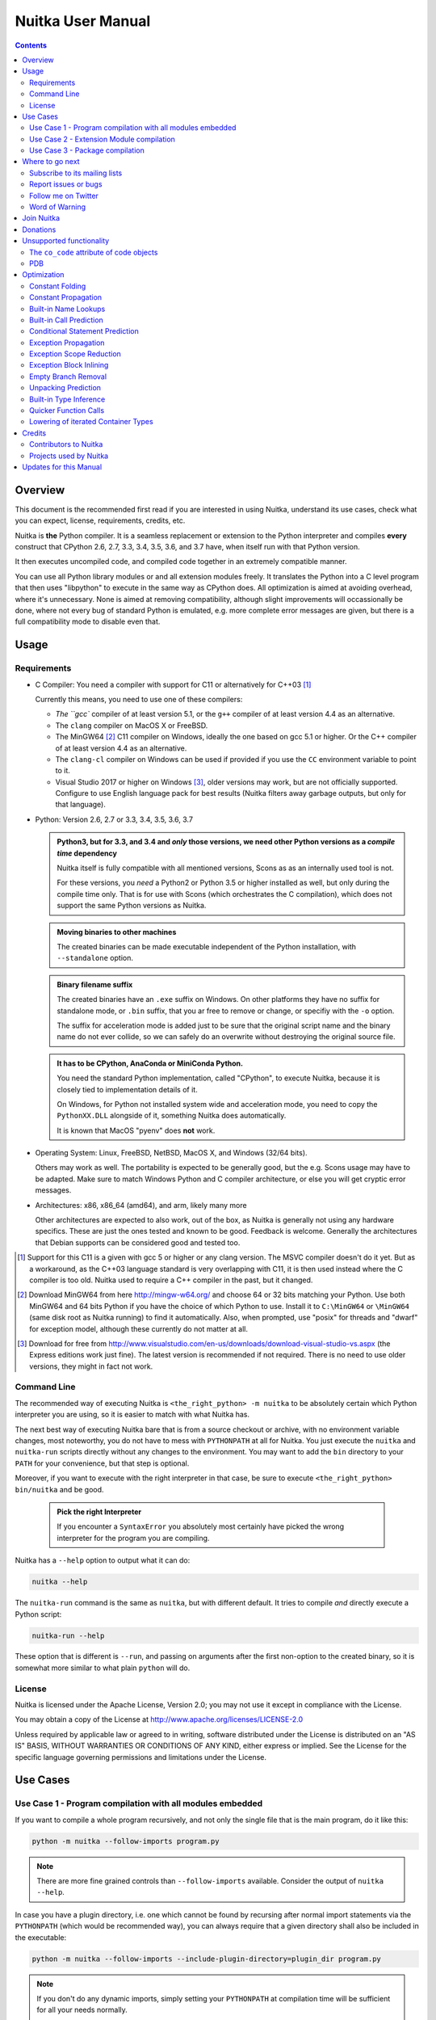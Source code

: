 Nuitka User Manual
~~~~~~~~~~~~~~~~~~

.. image:: doc/images/Nuitka-Logo-Symbol.png

.. contents::

.. raw:: pdf

   PageBreak oneColumn
   SetPageCounter 1

Overview
========

This document is the recommended first read if you are interested in using
Nuitka, understand its use cases, check what you can expect, license,
requirements, credits, etc.

Nuitka is **the** Python compiler. It is a seamless replacement or extension
to the Python interpreter and compiles **every** construct that CPython 2.6,
2.7, 3.3, 3.4, 3.5, 3.6, and 3.7 have, when itself run with that Python version.

It then executes uncompiled code, and compiled code together in an extremely
compatible manner.

You can use all Python library modules or and all extension modules freely. It
translates the Python into a C level program that then uses "libpython" to
execute in the same way as CPython does. All optimization is aimed at avoiding
overhead, where it's unnecessary. None is aimed at removing compatibility,
although slight improvements will occassionally be done, where not every bug
of standard Python is emulated, e.g. more complete error messages are given,
but there is a full compatibility mode to disable even that.


Usage
=====

Requirements
------------

- C Compiler: You need a compiler with support for C11 or alternatively
  for C++03 [#]_

  Currently this means, you need to use one of these compilers:

  * `The ``gcc`` compiler of at least version 5.1, or the ``g++`` compiler of
    at least version 4.4 as an alternative.

  * The ``clang`` compiler on MacOS X or FreeBSD.

  * The MinGW64 [#]_ C11 compiler on Windows, ideally the one based on gcc
    5.1 or higher. Or the C++ compiler of at least version 4.4 as an
    alternative.

  * The ``clang-cl`` compiler on Windows can be used if provided if you use
    the ``CC`` environment variable to point to it.

  * Visual Studio 2017 or higher on Windows [#]_, older versions may work,
    but are not officially supported. Configure to use English language
    pack for best results (Nuitka filters away garbage outputs, but only
    for that language).

- Python: Version 2.6, 2.7 or 3.3, 3.4, 3.5, 3.6, 3.7

  .. admonition:: Python3, but for 3.3, and 3.4 and *only* those versions,
     we need other Python versions as a *compile time* dependency

     Nuitka itself is fully compatible with all mentioned versions, Scons as
     as an internally used tool is not.

     For these versions, you *need* a Python2 or Python 3.5 or higher installed
     as well, but only during the compile time only. That is for use with Scons
     (which orchestrates the C compilation), which does not support the same
     Python versions as Nuitka.

  .. admonition:: Moving binaries to other machines

     The created binaries can be made executable independent of the Python
     installation, with ``--standalone`` option.

  .. admonition:: Binary filename suffix

     The created binaries have an ``.exe`` suffix on Windows. On other platforms
     they have no suffix for standalone mode, or ``.bin`` suffix, that you ar
     free to remove or change, or specifiy with the ``-o`` option.

     The suffix for acceleration mode is added just to be sure that the original
     script name and the binary name do not ever collide, so we can safely do
     an overwrite without destroying the original source file.

  .. admonition:: It **has to** be CPython, AnaConda or MiniConda Python.

     You need the standard Python implementation, called "CPython", to execute
     Nuitka, because it is closely tied to implementation details of it.

     On Windows, for Python not installed system wide and acceleration mode, you
     need to copy the ``PythonXX.DLL`` alongside of it, something Nuitka does
     automatically.

     It is known that MacOS "pyenv" does **not** work.

- Operating System: Linux, FreeBSD, NetBSD, MacOS X, and Windows (32/64 bits).

  Others may work as well. The portability is expected to be generally good, but
  the e.g. Scons usage may have to be adapted. Make sure to match Windows Python
  and C compiler architecture, or else you will get cryptic error messages.

- Architectures: x86, x86_64 (amd64), and arm, likely many more

  Other architectures are expected to also work, out of the box, as Nuitka is
  generally not using any hardware specifics. These are just the ones tested
  and known to be good. Feedback is welcome. Generally the architectures that
  Debian supports can be considered good and tested too.

.. [#] Support for this C11 is a given with gcc 5 or higher or any clang
       version. The MSVC compiler doesn't do it yet. But as a workaround,
       as the C++03 language standard is very overlapping with C11, it is then
       used instead where the C compiler is too old. Nuitka used to require a
       C++ compiler in the past, but it changed.

.. [#] Download MinGW64 from here http://mingw-w64.org/ and choose 64 or 32
       bits matching your Python. Use both MinGW64 and 64 bits Python if you
       have the choice of which Python to use. Install it to ``C:\MinGW64`` or
       ``\MinGW64`` (same disk root as Nuitka running) to find it automatically.
       Also, when prompted, use "posix" for threads and "dwarf" for exception
       model, although these currently do not matter at all.

.. [#] Download for free from
       http://www.visualstudio.com/en-us/downloads/download-visual-studio-vs.aspx
       (the Express editions work just fine). The latest version is recommended
       if not required. There is no need to use older versions, they might in
       fact not work.


Command Line
------------

The recommended way of executing Nuitka is ``<the_right_python> -m nuitka`` to
be absolutely certain which Python interpreter you are using, so it is easier
to match with what Nuitka has.

The next best way of executing Nuitka bare that is from a source checkout or
archive, with no environment variable changes, most noteworthy, you do not
have to mess with ``PYTHONPATH`` at all for Nuitka. You just execute the
``nuitka`` and ``nuitka-run`` scripts directly without any changes to the
environment. You may want to add the ``bin`` directory to your ``PATH`` for
your convenience, but that step is optional.

Moreover, if you want to execute with the right interpreter in that case, be
sure to execute ``<the_right_python> bin/nuitka`` and be good.

  .. admonition:: Pick the right Interpreter

     If you encounter a ``SyntaxError`` you absolutely most certainly have
     picked the wrong interpreter for the program you are compiling.

Nuitka has a ``--help`` option to output what it can do:

.. code-block:: bash

    nuitka --help

The ``nuitka-run`` command is the same as ``nuitka``, but with different
default. It tries to compile *and* directly execute a Python script:

.. code-block:: bash

    nuitka-run --help

These option that is different is ``--run``, and passing on arguments after the
first non-option to the created binary, so it is somewhat more similar to what
plain ``python`` will do.

License
-------

Nuitka is licensed under the Apache License, Version 2.0; you may not use
it except in compliance with the License.

You may obtain a copy of the License at
http://www.apache.org/licenses/LICENSE-2.0

Unless required by applicable law or agreed to in writing, software distributed
under the License is distributed on an "AS IS" BASIS, WITHOUT WARRANTIES OR
CONDITIONS OF ANY KIND, either express or implied.  See the License for the
specific language governing permissions and limitations under the License.

Use Cases
=========

Use Case 1 - Program compilation with all modules embedded
----------------------------------------------------------

If you want to compile a whole program recursively, and not only the single file
that is the main program, do it like this:

.. code-block:: bash

    python -m nuitka --follow-imports program.py

.. note::

   There are more fine grained controls than ``--follow-imports`` available.
   Consider the output of ``nuitka --help``.

In case you have a plugin directory, i.e. one which cannot be found by recursing
after normal import statements via the ``PYTHONPATH`` (which would be
recommended way), you can always require that a given directory shall also be
included in the executable:

.. code-block:: bash

    python -m nuitka --follow-imports --include-plugin-directory=plugin_dir program.py

.. note::

   If you don't do any dynamic imports, simply setting your ``PYTHONPATH`` at
   compilation time will be sufficient for all your needs normally.

   Use ``--include-plugin-directory`` only if you make ``__import__()`` calls
   that Nuitka cannot predict, because they e.g. depend on command line
   parameters. Nuitka also warns about these, and point to the option.

.. note::

   The resulting filename will be ``program.exe`` on Windows, ``program.bin``
   on other platforms.

.. note::

   The resulting binary still depends on CPython and used C extension modules
   being installed.

   If you want to be able to copy it to another machine, use ``--standalone``
   and copy the created ``program.dist`` directory and execute the
   ``program.exe`` (Windows) or ``program`` (other platforms) put inside.


Use Case 2 - Extension Module compilation
-----------------------------------------

If you want to compile a single extension module, all you have to do is this:

.. code-block:: bash

    python -m nuitka --module some_module.py

The resulting file ``some_module.so`` can then be used instead of
``some_module.py``.

.. note::

   It's left as an exercise to the reader, what happens if both are present.

.. note::

   The option ``--follow-imports`` and other variants work as well, but the
   included modules will only become importable *after* you imported the
   ``some_module`` name.

Use Case 3 - Package compilation
--------------------------------

If you need to compile a whole package and embedded all modules, that is also
feasible, use Nuitka like this:

.. code-block:: bash

    python -m nuitka --module some_package --include-package=some_package

.. note::

   The recursion into the package directory needs to be provided manually,
   otherwise the package is empty. Data files located inside the package will
   not be embedded yet.


Where to go next
================

Remember, this project is not completed yet. Although the CPython test suite
works near perfect, there is still more work needed, esp. to make it do more
optimization. Try it out.

Subscribe to its mailing lists
------------------------------

Please visit the `mailing list page
<http://www.nuitka.net/pages/mailinglist.html>`__ in order to subscribe the
relatively low volume mailing list. All Nuitka issues can be discussed there.
Also this is the place to stay informed of what's coming.

Report issues or bugs
---------------------

Should you encounter any issues, bugs, or ideas, please visit the `Nuitka bug
tracker <https://github.com/kayhayen/Nuitka/issues>`__ and report them.

Best practices for reporting bugs:

- Please always include the following information in your report, for the
  underlying Python version. You can easily copy&paste this into your
  report.

  .. code-block:: sh

      python -m nuitka --version

- Try to make your example minimal. That is, try to remove code that does
  not contribute to the issue as much as possible. Ideally come up with
  a small reproducing program that illustrates the issue, using ``print``
  with different results when that programs runs compiled or native.

- If the problem occurs spuriously (i.e. not each time), try to set the
  environment variable ``PYTHONHASHSEED`` to ``0``, disabling hash
  randomization. If that makes the problem go away, try increasing in
  steps of 1 to a hash seed value that makes it happen every time, include
  it in your report.

- Do not include the created code in your report. Given proper input,
  it's redundant, and it's not likely that I will look at it without
  the ability to change the Python or Nuitka source and re-run it.

- Do not send screenshots of text, that is bad and lazy. Instead capture
  text outputs from the console.

Follow me on Twitter
--------------------

Nuitka announcements and interesting stuff is pointed to on the Twitter account,
but obviously with no details. `@KayHayen <https://twitter.com/KayHayen>`_.

I will not answer Nuitka issues via Twitter though.

Word of Warning
---------------

Consider using this software with caution. Even though many tests are applied
before releases, things are potentially breaking. Your feedback and patches to
Nuitka are very welcome.


Join Nuitka
===========

You are more than welcome to join Nuitka development and help to complete the
project in all minor and major ways.

The development of Nuitka occurs in git. We currently have these 3 branches:

- `master
  <http://nuitka.net/gitweb/?p=Nuitka.git;a=shortlog;h=refs/heads/master>`__:

  This branch contains the stable release to which only hotfixes for bugs will
  be done. It is supposed to work at all times and is supported.

- `develop
  <http://nuitka.net/gitweb/?p=Nuitka.git;a=shortlog;h=refs/heads/develop>`__:

  This branch contains the ongoing development. It may at times contain little
  regressions, but also new features. On this branch the integration work is
  done, whereas new features might be developed on feature branches.

- `factory
  <http://nuitka.net/gitweb/?p=Nuitka.git;a=shortlog;h=refs/heads/factory>`__:

  This branch contains unfinished and incomplete work. It is very frequently
  subject to ``git rebase`` and the public staging ground, where my work
  for develop branch lives first. It is intended for testing only and
  recommended to base any of your own development on. When updating it,
  you very often will get merge conflicts. Simply resolve those by doing
  ``git reset --hard origin/factory`` and switch to the latest version.

.. note::

   I accept requests on the social code platforms, also patch files, if they
   are good.

.. note::

   The `Developer Manual <http://nuitka.net/doc/developer-manual.html>`__
   explains the coding rules, branching model used, with feature branches and
   hotfix releases, the Nuitka design and much more. Consider reading it to
   become a contributor. This document is intended for Nuitka users.

Donations
=========

Should you feel that you cannot help Nuitka directly, but still want to support,
please consider `making a donation <http://nuitka.net/pages/donations.html>`__
and help this way.

Unsupported functionality
=========================

The ``co_code`` attribute of code objects
-----------------------------------------

The code objects are empty for for native compiled functions. There is no
bytecode with Nuitka's compiled function objects, so there is no way to provide
it.

PDB
---

There is no tracing of compiled functions to attach a debugger to.

Optimization
============

Constant Folding
----------------

The most important form of optimization is the constant folding. This is when an
operation can be fully predicted at compile time. Currently Nuitka does these
for some built-ins (but not all yet, somebody to look at this more closely will
be very welcome!), and it does it e.g. for binary/unary operations and
comparisons.

Constants currently recognized:

.. code-block:: python

    5 + 6     # binary operations
    not 7     # unary operations
    5 < 6     # comparisons
    range(3)  # built-ins

Literals are the one obvious source of constants, but also most likely other
optimization steps like constant propagation or function inlining will be. So
this one should not be underestimated and a very important step of successful
optimizations. Every option to produce a constant may impact the generated code
quality a lot.

.. admonition:: Status

   The folding of constants is considered implemented, but it might be
   incomplete in that not all possible cases are caught. Please report it as a
   bug when you find an operation in Nuitka that has only constants as input
   and is not folded.

Constant Propagation
--------------------

At the core of optimizations there is an attempt to determine values of
variables at run time and predictions of assignments. It determines if their
inputs are constants or of similar values. An expression, e.g. a module variable
access, an expensive operation, may be constant across the module of the
function scope and then there needs to be none, or no repeated module variable
look-up.

Consider e.g. the module attribute ``__name__`` which likely is only ever read,
so its value could be predicted to a constant string known at compile time. This
can then be used as input to the constant folding.

.. code-block:: python

   if __name__ == "__main__":
      # Your test code might be here
      use_something_not_use_by_program()

.. admonition:: Status

   From modules attributes, only ``__name__`` are currently actually optimized.
   Also possible would be at least ``__doc__``. In the future, this may improve
   as SSA is expanded to module variables.

Built-in Name Lookups
---------------------

Also built-in exception name references are optimized if they are used as module
level read only variables:

.. code-block:: python

   try:
      something()
   except ValueError: # The ValueError is a slow global name lookup normally.
      pass

.. admonition:: Status

   This works for all built-in names. When an assignment is done to such a
   name, or it's even local, then of course it is not done.

Built-in Call Prediction
------------------------

For built-in calls like ``type``, ``len``, or ``range`` it is often possible to
predict the result at compile time, esp. for constant inputs the resulting value
often can be precomputed by Nuitka. It can simply determine the result or the
raised exception and replace the built-in call with that value, allowing for
more constant folding or code path reduction.

.. code-block:: python

   type("string") # predictable result, builtin type str.
   len([1, 2])    # predictable result
   range(3, 9, 2) # predictable result
   range(3, 9, 0) # predictable exception, range raises due to 0.

.. admonition:: Status

   The built-in call prediction is considered implemented. We can simply during
   compile time emulate the call and use its result or raised exception. But we
   may not cover all the built-ins there are yet.

Sometimes the result of a built-in should not be predicted when the result is
big. A ``range()`` call e.g. may give too big values to include the result in
the binary. Then it is not done.

.. code-block:: python

   range( 100000 ) # We do not want this one to be expanded

.. admonition:: Status

   This is considered mostly implemented. Please file bugs for built-ins that
   are pre-computed, but should not be computed by Nuitka at compile time with
   specific values.

Conditional Statement Prediction
--------------------------------

For conditional statements, some branches may not ever be taken, because of the
conditions being possible to predict. In these cases, the branch not taken and
the condition check is removed.

This can typically predict code like this:

.. code-block:: python

   if __name__ == "__main__":
      # Your test code might be here
      use_something_not_use_by_program()

or

.. code-block:: python

   if False:
      # Your deactivated code might be here


It will also benefit from constant propagations, or enable them because once
some branches have been removed, other things may become more predictable, so
this can trigger other optimization to become possible.

Every branch removed makes optimization more likely. With some code branches
removed, access patterns may be more friendly. Imagine e.g. that a function is
only called in a removed branch. It may be possible to remove it entirely, and
that may have other consequences too.

.. admonition:: Status

   This is considered implemented, but for the maximum benefit, more constants
   need to be determined at compile time.

Exception Propagation
---------------------

For exceptions that are determined at compile time, there is an expression that
will simply do raise the exception. These can be propagated upwards, collecting
potentially "side effects", i.e. parts of expressions that were executed before
it occurred, and still have to be executed.

Consider the following code:

.. code-block:: python

   print side_effect_having() + (1 / 0)
   print something_else()

The ``(1 / 0)`` can be predicted to raise a ``ZeroDivisionError`` exception,
which will be propagated through the ``+`` operation. That part is just Constant
Propagation as normal.

The call `side_effect_having()`` will have to be retained though, but the
``print`` statement does not and can be turned into an explicit raise. The
statement sequence can then be aborted and as such the ``something_else`` call
needs no code generation or consideration anymore.

To that end, Nuitka works with a special node that raises an exception and is
wrapped with a so called "side_effects" expression, but yet can be used in code
as an expression having a value.

.. admonition:: Status

   The propagation of exceptions is mostly implemented, but needs handling in
   every kind of operations, and not all of them might do it already. As work
   progresses or examples arise, the coverage will be extended. Feel free to
   generate bug reports with non-working examples.

Exception Scope Reduction
-------------------------

Consider the following code:

.. code-block:: python

    try:
        b = 8
        print range(3, b, 0)
        print "Will not be executed"
    except ValueError, e:
        print e

The ``try`` block is bigger than it needs to be. The statement ``b = 8`` cannot
cause a ``ValueError`` to be raised. As such it can be moved to outside the try
without any risk.

.. code-block:: python

    b = 8
    try:
        print range(3, b, 0)
        print "Will not be executed"
    except ValueError as e:
        print e

.. admonition:: Status

   This is considered done. For every kind of operation, we trace if it may
   raise an exception. We do however *not* track properly yes, what can do
   a ``ValueError`` and what cannot.


Exception Block Inlining
------------------------

With the exception propagation it is then becomes possible to transform this
code:

.. code-block:: python

    try:
        b = 8
        print range(3, b, 0)
        print "Will not be executed"
    except ValueError, e:
        print e

.. code-block:: python

    try:
        raise ValueError, "range() step argument must not be zero"
    except ValueError, e:
        print e

Which then can be reduced by avoiding the raise and catch of the exception,
making it:

.. code-block:: python

   e = ValueError( "range() step argument must not be zero" )
   print e

.. admonition:: Status

   This is not implemented yet.

Empty Branch Removal
--------------------

For loops and conditional statements that contain only code without effect, it
should be possible to remove the whole construct:

.. code-block:: python

   for i in range(1000):
       pass

The loop could be removed, at maximum it should be considered an assignment of
variable ``i`` to ``999`` and no more.

.. admonition:: Status

   This is not implemented yet, as it requires us to track iterators, and their
   side effects, as well as loop values, and exit conditions. Too much yet, but
   we will get there.

Another example:

.. code-block:: python

   if side_effect_free:
      pass

The condition check should be removed in this case, as its evaluation is not
needed. It may be difficult to predict that ``side_effect_free`` has no side
effects, but many times this might be possible.

.. admonition:: Status

   This is considered implemented. The conditional statement nature is removed
   if both branches are empty, only the condition is evaluated, and checked for
   truth (in cases that could raise an exception).

Unpacking Prediction
--------------------

When the length of the right hand side of an assignment to a sequence can be
predicted, the unpacking can be replaced with multiple assignments.

.. code-block:: python

   a, b, c = 1, side_effect_free(), 3

.. code-block:: python

   a = 1
   b = side_effect_free()
   c = 3

This is of course only really safe if the left hand side cannot raise an
exception while building the assignment targets.

We do this now, but only for constants, because we currently have no ability to
predict if an expression can raise an exception or not.

.. admonition:: Status

   Not implemented yet. Will need us to see through the unpacking of what is
   an iteration over a tuple, we created ourselves. We are not there yet, but
   we will get there.

Built-in Type Inference
-----------------------

When a construct like ``in xrange()`` or ``in range()`` is used, it is possible
to know what the iteration does and represent that, so that iterator users can
use that instead.

I consider that:

.. code-block:: python

    for i in xrange(1000):
        something(i)

could translate ``xrange(1000)`` into an object of a special class that does the
integer looping more efficiently. In case ``i`` is only assigned from there,
this could be a nice case for a dedicated class.

.. admonition:: Status

   Future work, not even started.

Quicker Function Calls
----------------------

Functions are structured so that their parameter parsing and ``tp_call``
interface is separate from the actual function code. This way the call can be
optimized away. One problem is that the evaluation order can differ.

.. code-block:: python

   def f(a, b, c):
       return a, b, c

   f(c = get1(), b = get2(), a = get3())

This will have to evaluate first ``get1()``, then ``get2()`` and only then
``get3()`` and then make the function call with these values.

Therefore it will be necessary to have a staging of the parameters before making
the actual call, to avoid an re-ordering of the calls to ``get1()``, ``get2()``,
and ``get3()``.

.. admonition:: Status

   Not even started. A re-formulation that avoids the dictionary to call the
   function, and instead uses temporary variables appears to be relatively
   straight forward once we do that kind of parameter analysis.

Lowering of iterated Container Types
------------------------------------

In some cases, accesses to ``list`` constants can become ``tuple`` constants
instead.

Consider that:

.. code-block:: python

   for x in [a, b, c]:
       something(x)

Can be optimized into this:

.. code-block:: python

   for x in (a, b, c):
        something(x)

This allows for simpler, faster code to be generated, and less checks needed,
because e.g. the ``tuple`` is clearly immutable, whereas the ``list`` needs a
check to assert that. This is also possible for sets.

.. admonition:: Status

   Implemented, even works for non-constants. Needs other optimization to
   become generally useful, and will itself help other optimization to become
   possible. This allows us to e.g. only treat iteration over tuples, and not
   care about sets.

In theory something similar is also possible for ``dict``. For the later it will
be non-trivial though to maintain the order of execution without temporary
values introduced. The same thing is done for pure constants of these types,
they change to ``tuple`` values when iterated.

Credits
=======

Contributors to Nuitka
----------------------

Thanks go to these individuals for their much valued contributions to
Nuitka. Contributors have the license to use Nuitka for their own code even if
Closed Source.

The order is sorted by time.

- Li Xuan Ji: Contributed patches for general portability issue and enhancements
  to the environment variable settings.

- Nicolas Dumazet: Found and fixed reference counting issues, ``import``
  packages work, improved some of the English and generally made good code
  contributions all over the place, solved code generation TODOs, did tree
  building cleanups, core stuff.

- Khalid Abu Bakr: Submitted patches for his work to support MinGW and Windows,
  debugged the issues, and helped me to get cross compile with MinGW from Linux
  to Windows. This was quite a difficult stuff.

- Liu Zhenhai: Submitted patches for Windows support, making the inline Scons
  copy actually work on Windows as well. Also reported import related bugs, and
  generally helped me make the Windows port more usable through his testing and
  information.

- Christopher Tott: Submitted patches for Windows, and general as well as
  structural cleanups.

- Pete Hunt: Submitted patches for MacOS X support.

- "ownssh": Submitted patches for built-ins module guarding, and made massive
  efforts to make high quality bug reports. Also the initial "standalone" mode
  implementation was created by him.

- Juan Carlos Paco: Submitted cleanup patches, creator of the `Nuitka GUI
  <https://github.com/juancarlospaco/nuitka-gui>`__, creator of the `Ninja IDE
  plugin <https://github.com/juancarlospaco/nuitka-ninja>`__ for Nuitka.

- "dr. Equivalent": Submitted the Nuitka Logo.

- Johan Holmberg: Submitted patch for Python3 support on MacOS X.

- Umbra: Submitted patches to make the Windows port more usable, adding user
  provided application icons, as well as MSVC support for large constants and
  console applications.

- David Cortesi: Submitted patches and test cases to make MacOS port more
  usable, specifically for the Python3 standalone support of Qt.

- Andrew Leech: Submitted github pull request to allow using "-m nuitka" to
  call the compiler. Also pull request to improve "bist_nuitka" and to do
  the registration.

Projects used by Nuitka
-----------------------

* The `CPython project <http://www.python.org>`__

  Thanks for giving us CPython, which is the base of Nuitka. We are nothing
  without it.

* The `GCC project <http://gcc.gnu.org>`__

  Thanks for not only the best compiler suite, but also thanks for supporting
  C++11 which helped to get Nuitka off the ground. Your compiler was the first
  usable for Nuitka and with little effort.

* The `Scons project <http://www.scons.org>`__

  Thanks for tackling the difficult points and providing a Python environment to
  make the build results. This is such a perfect fit to Nuitka and a dependency
  that will likely remain.

* The `valgrind project <http://valgrind.org>`__

  Luckily we can use Valgrind to determine if something is an actual improvement
  without the noise. And it's also helpful to determine what's actually
  happening when comparing.

* The `NeuroDebian project <http://neuro.debian.net>`__

  Thanks for hosting the build infrastructure that the Debian and sponsor
  Yaroslav Halchenko uses to provide packages for all Ubuntu versions.

* The `openSUSE Buildservice <http://openbuildservice.org>`__

  Thanks for hosting this excellent service that allows us to provide RPMs for a
  large variety of platforms and make them available immediately nearly at
  release time.

* The `MinGW64 project <http://mingw-w64.org>`__

  Thanks for porting the gcc to Windows. This allowed portability of Nuitka with
  relatively little effort.

* The `Buildbot project <http://buildbot.net>`__

  Thanks for creating an easy to deploy and use continuous integration framework
  that also runs on Windows and is written and configured in Python code. This
  allows to run the Nuitka tests long before release time.

* The `Redbaron project <https://github.com/PyCQA/redbaron>`__

  Thanks for creating a white space preserving and easy to use toolwork for
  refactoring Python. This has allows us to automatically format my Python
  code according to preferences and make global changes easily.

* The `isort project <http://http://timothycrosley.github.io/isort/>`__

  Thanks for making nice import ordering so easy. This makes it so easy to let
  your IDE do it and clean up afterwards.


Updates for this Manual
=======================

This document is written in REST. That is an ASCII format which is readable as
ASCII, but used to generate PDF or HTML documents.

You will find the current source under:
http://nuitka.net/gitweb/?p=Nuitka.git;a=blob_plain;f=README.rst

And the current PDF under:
http://nuitka.net/doc/README.pdf
